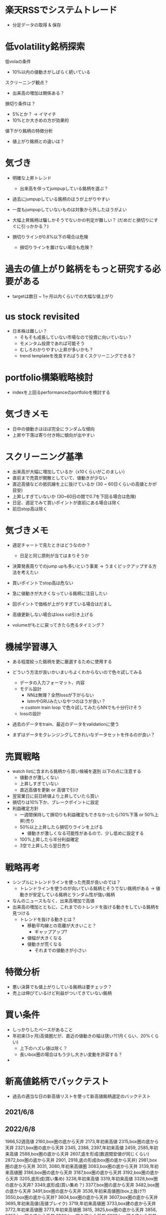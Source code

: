 * 楽天RSSでシステムトレード
- 分足データの取得 & 保存


* 低volatility銘柄探索
低volaの条件
- 10%以内の値動きがしばらく続いている

スクリーニング観点？
- 出来高の増加は関係ある？

損切り条件は？
- 5%とか？ -> イマイチ
- 10%とか大きめの方が効果的

値下がり銘柄の特徴分析
- 値上がり銘柄との違いは？


* 気づき
- 明確な上昇トレンド
  - 出来高を伴ってjumpupしている銘柄を選ぶ？

- 過去にjumpupしている銘柄のほうが上がりやすい
- 一度もjumpupしていないものは対象から外したほうがよい
- 大幅上昇銘柄は騙しかそうでないかの判定が難しい？ (だめだと損切りにすぐに引っかかる？)

- 損切りラインが0.8%以下の場合は危険
  - 損切りラインを置けない場合も危険？

* 過去の値上がり銘柄をもっと研究する必要がある
  - targetは数日 ~ 1ヶ月以内くらいでの大幅な値上がり

* us stock revisited
- 日本株は難しい？
  - そもそも成長していない市場なので投資に向いていない？
  - モメンタム投資であれば可能そう
  - むしろわかりやすい上昇が多いかも？
  - trend templateを改良すればうまくスクリーニングできる？

* portfolio構築戦略検討
- indexを上回るperformanceのportfolioを検討する

* 気づきメモ
- 日中の値動きはほぼ完全にランダムな傾向
- 上昇や下落は寄り付き時に傾向が出やすい

* スクリーニング基準
- 出来高が大幅に増加しているか（x10くらいがこのましい）
- 直前まで売買が閑散としていて、値動きが少ない
- 直近高値などの抵抗線を上に抜けているか (30 ~ 60日くらいの高値とかが目安)
- 上昇しすぎていないか (30~60日の間で0.7を下回る場合は危険)
- 日足、週足でみて買いポイントが直前にある場合は除く
- 前日stop高は除く

* 気づきメモ
- 週足チャートで見たときはどうなのか？
  - 日足と同じ原則が当てはまりそうか

- 決算発表周りでのjump upも多いという事実
  -> うまくピックアップする方法を考えたい

- 買いポイントでstop高は危ない
- 急に値動きが大きくなっている銘柄に注目したい
- 回ポイントで価格が上がりすぎている場合はだまし
- 高値更新しない場合はloss cut引き上げる

- volumeがもとに戻ってきたら売るタイミング？

* 機械学習導入
- ある程度絞った銘柄を更に厳選するために使用する
- どういう方法が良いかいまいちよくわからないので色々試してみる
  - データの入力フォーマット、内容
  - モデル設計
    - NNは無理？全然lossが下がらない
    - lstmやGRUみたいなやつのほうが良い？
    -> custom train loop で色々試してみたらNNでも十分行けそう
  - lossの設計
- 過去のデータをtrain、最近のデータをvalidationに使う

- まずはデータをクレンジングしてきれいなデータセットを作るのが良い？


* 売買戦略
- watch listに含まれる銘柄から買い候補を選別
  以下の点に注意する
  - 値動きが激しくない
  - 上昇しすぎていない
  - 直近高値を更新 or 高値で引け
- 翌営業日に前日終値より上昇していたら買い
- 損切りは10%下か、ブレークポイントに設定
- 利益確定方針
  - 一週間保持して損切りも利益確定もできなかったら(10%下落 or 50%上昇)売り
  - 50%以上上昇したら損切りラインを上げる
    - 値動きが激しくなる可能性があるので、少し低めに設定する
  - 100%上昇したら半分利益確定
  - 3空で上昇したら翌日売り

* 戦略再考
- シンプルにトレンドラインを使った売買が良いのでは？
  - トレンドラインを使うのが向いている銘柄とそうでない銘柄がある
    -> 値動きが安定している銘柄とランダム性が強い銘柄

- なんのニュースもなく、出来高増加で高値
- 出来高の増加とともに、これまでのトレンドを抜ける動きをしている銘柄を見つける
  - トレンドを抜ける動きとは？
    - 移動平均線との乖離が大きいこと？
      - ギャップアップ?
    - 値幅が大きくなる
    - 値動きが荒くなる
      - それまでの値動きが小さい


* 特徴分析
- 悪い決算でも値上がりしている銘柄は要チェック？
- 売上は伸びているけど利益がついてきていない銘柄

* 買い条件
- しっかりしたベースがあること
- 年初来(3ヶ月)高値圏だが、直近の値動きの幅は狭い?(1月くらい、20%くらい)
  - 上下のハズレ値は除く？
  - 長いbox圏の場合はもう少し大きい変動を許容する？
-
* 新高値銘柄でバックテスト
- 過去の適当な日の新高値リストを使って新高値銘柄選定のバックテスト
** 2021/6/8
** 2022/6/8
1966,52週高値
2160,box圏の底から天井
2173,年初来高値
2315,box圏の底から天井
2321,box圏の底から天井
2345,
2388,
2397,年初来高値
2459,
2585,年初来高値
2588,box圏の底から天井
2607,底を形成(数週間安値が同じくらい)
2872,box圏の底から天井
2901,
2918,底の形成(box圏の底から天井)
2981,box圏の底から天井
3031,
3080,年初来高値圏
3083,box圏の底から天井
3139,年初来高値圏
3186,box圏の底から天井
3187,box圏の底から天井
3192,box圏の底から天井
3205,底形成(買い集め)
3238,年初来高値
3319,年初来高値
3328,box圏の底から天井?
3349,底形成(買い集め？)
3377,box圏の底から天井
3482,box圏の底から天井
3491,box圏の底から天井
3536,年初来高値圏(box上抜け?)
3550,box圏の底から天井?
3604,box圏の底から天井
3607,box圏の底から天井
3695,年初来高値(高値ブレイク)
3719,年初来高値圏
3733,box建の底から天井
3772,年初来高値圏
3773,年初来高値圏
3815,
3825,box圏の底から天井
3856,
3858,box圏の底から天井
3900,box圏の底から天井
3903,box圏の底から天井
3940,box圏の底から天井
3963,年初来高値圏
3964,年初来高値圏
4015,box圏の底から天井
4068,box圏の底から天井
4071,box圏の底から天井
4125,
4168
4177
4199
4222,年初来高値圏
4268
4334,年初来高値圏
4347,年初来高値圏
4431
4432
4441
4485
4527
4556
4570
4571
4595,年初来高値圏
4596
4772
4814
4828
4847
4880
4882
4884
5103
5290,年初来高値圏
5820,年初来高値圏
6033
6035
6046
6090
6195
6338
6356
6444,年初来高値圏
6578
6630,年初来高値圏
6699,年初来高値圏
7049
7157,年初来高値圏
7162
7187
7367,年初来高値圏
7451
7564,
7771,年初来高値圏
7810
7817
7841,年初来高値圏
8136
8142,年初来高値圏
8143
8462
8614,年初来高値圏
8841
8938,年初来高値圏
9251
9424
9425
9466,年初来高値圏
9740
9827
9876
9972
9973

** 2023/6/8

* 売買計画
- 利益が20%になったら確定
  - 20%になったらそれ以降も持ち続けるか、利益を確定するか値動きや業績を見て判断
  - 1~3週間で20%以上上昇したら8週間は持つ？
- 損失は8%以上下落したら
- 6週間持ったら売る


* ポートフォリオを作る
- 市場で一番強そうな銘柄を選別する
  - 成長銘柄がその可能性が高い
- 最大5銘柄でポートフォリオを組む
  - 1銘柄あたりのexposureは最大20%
- relative strengthが高い業界を狙う？
- 1~3ヶ月くらい保持することを想定
  - 基本的には決算をまたがない？
- 成長銘柄・割安銘柄
  - 低per / ネットキャッシュ比率1以上？
  - 高成長銘柄

* ベースのパターン
- 初期の株価上昇後に形成される株価調整ともみ合いのことで、殆どは市場の調整によって発生する
  - 初期の上昇では30%以上株価が上昇し、reltive strengthの改善や出来高の増加も上昇トレンドのどこかで発生が必要

- 基本的に週足チャートで判定するほうが良い？

** cup with handle
- 7 ~ 65週かけて形成。だいたいは3~6ヶ月ほど
- カップの高値から安値の調整幅は12% ~ 33%程度
- カップはV字型ではなくU字型が好ましい。弱い投資家を完全に振るい落とせるため
- 通常の取っ手は1~2週以上かけて形成し、8~12%程度の下落。それ以上は大きすぎる可能性
- 取っ手はカップの上半分かつ10週移動平均線より上にできる。そうでない場合は買いが弱い可能性
- 取っ手の安値が切りさがっていない場合はふるい落としがなく危険

** 平底型

** Wボトム

** VCP

* 買いポイント
- ベースを上にブレイクしたとき
- 10週移動平均線の下まで押して、出来高の増加を伴って反発したとき

* 売りポイント
- 損失は7~8%、利益は20~25%くらいを目標
- クライマックストップ
- 対数表示のチャートで直近の高値3点を結んだ直線を株価が上回ったとき
- 出来高が増加したのに株価が上昇しなかった

- ピボットポイントから20%くらい上昇したタイミングで売るか判断
  - 急激な上昇で大化け銘柄の可能性がある場合は保持、それ以外の場合は売る

- 高値で怪しい動きをし始めたら損切りラインを上げる

* スクリーニング
- EPSが重要

* 仮説
- 出来高が大幅に増えて値上がりしている銘柄は要注目?
  - 決算などの好材料で値上がりしている銘柄は様子見?

- 決算直前に出来高の大幅な増加とともに新高値をつけている銘柄
- なにも材料がないときに出来高の大幅な増加とともに新高値をつけている銘柄

- 大きくギャップアップしている銘柄は注目を集めてしまった銘柄
  - ギャップアップの時点がクライマックスになりがち・投資するにはすでに遅く、高値を掴まされがち

- 現在の業績はあまり関係ない?
  - 業績が良いほうがいいが、必ずしも必要ではない
  - 市場予測より良い決算を発表できるかどうかが問題な気がする

- 新高値をつけるタイミングかその直前でfollow through dayがある

- 一回の取引でどれくらいの利益を狙うのか、どれくらいの期間で売買するのかが明確になっていない
  - 長くても3ヶ月程度、決算発表をまたがない？
    -> 一番値上がりが狙えるのは、好決算の翌営業日なので決算発表をまたいだほうが良いかも？

- cup with handleのhandle部分で買い集めがあるのがmust
  - VCPの場合も同じで、最終盤で買い集めがあるかが重要

- 5%ルールに引っかからないように買い集めるのでそんなに多くは買わないはず？

- 少なくとも現状の銘柄選定で悪くはない？
  - 方向性は間違っていない気がする。あとは売りのタイミング
- 少し下がったくらいで売らない
  - 明確に高値ブレイクが失敗したとわかる水準の場合のみ売る


* 最近1~2年くらいで大きく値上がりした銘柄の買いポイント
2585,20220518
6254,20230518,20231026,
3399,20230310,20240110,
4107,20240318,
1514,20231128,
1518,20240111,
1605,20230712,
1662,20211207,
1775,20230713,
1882,20230220,
1888,20220607,
1890,20220322,
1898,20230412,
1904,20231113,
1911,
1939
1959
1965
1966
1969
1980
2107
2114
2160
2162
2163
2212
2216
2222
2304
2323
2330
2397
2437
2459
2501
2652
2666
2674
2676
2685
2687
2708
2726
2743
2760
2767
2776
2780
2813
2820
2872
2875
2892
2934
2936
2970
2983
2986
2998
3041
3073
3082
3083
3093
3097
3099
3106
3110
3132
3133
3181
3187
3189
3193
3205
3223
3237
3286
3299
3306
3358
3377
3431
3443
3469
3482
3486
3489
3494
3498
3526
3558
3561
3566
3607
3608
3632
3652
3655
3667
3679
3687
3691
3692
3696
3741
3744
3773
3777
3778
3791
3814
3825
3840
3854
3856
3858
3864
3865
3896
3904
3905
3923
3935
3936
3945
3968
3984
3988
3989
3992
3993
4011
4040
4046
4052
4080
4091
4169
4197
4216
4231
4235
4264
4323
4334
4335
4347
4369
4381
4388
4393
4413
4422
4425
4444
4448
4492
4493
4498
4499
4527
4575
4586
4591
4594
4617
4690
4736
4760
4761
4766
4777
4783
4813
4826
4882
4886
4920
4979
4980
5013
5021
5026
5101
5132
5136
5137
5184
5191
5192
5204
5210
5216
5240
5246
5247
5254
5284
5285
5304
5310
5337
5351
5352
5380
5406
5408
5410
5445
5464
5535
5541
5572
5586
5595
5602
5704
5726
5727
5803
5805
5820
5851
5852
5892
5929
5935
5939
6016
6023
6026
6061
6137
6141
6146
6173
6182
6227
6228
6231
6239
6249
6276
6279
6315
6323
6334
6335
6338
6361
6368
6380
6416
6418
6424
6430
6458
6469
6492
6501
6507
6522
6526
6547
6557
6565
6573
6577
6614
6619
6622
6625
6627
6632
6659
6731
6814
6819
6855
6856
6857
6862
6863
6871
6882
6898
6927
6942
6946
6961
7003
7011
7014
7018
7042
7044
7059
7064
7066
7068
7069
7078
7082
7088
7089
7091
7130
7131
7138
7214
7241
7254
7280
7283
7299
7314
7317
7343
7347
7352
7359
7369
7388
7426
7477
7481
7550
7578
7581
7601
7610
7623
7646
7687
7692
7727
7729
7735
7769
7776
7815
7878
7886
7901
7927
7931
7936
7946
7972
7991
7997
8011
8022
8023
8035
8061
8072
8202
8225
8337
8522
8706
8746
8789
8877
8890
9049
9055
9099
9171
9211
9219
9235
9249
9252
9264
9268
9274
9338
9343
9353
9368
9401
9412
9425
9509
9560
9704
9867
9876
9889
9913
9914
9927
9930
9960
